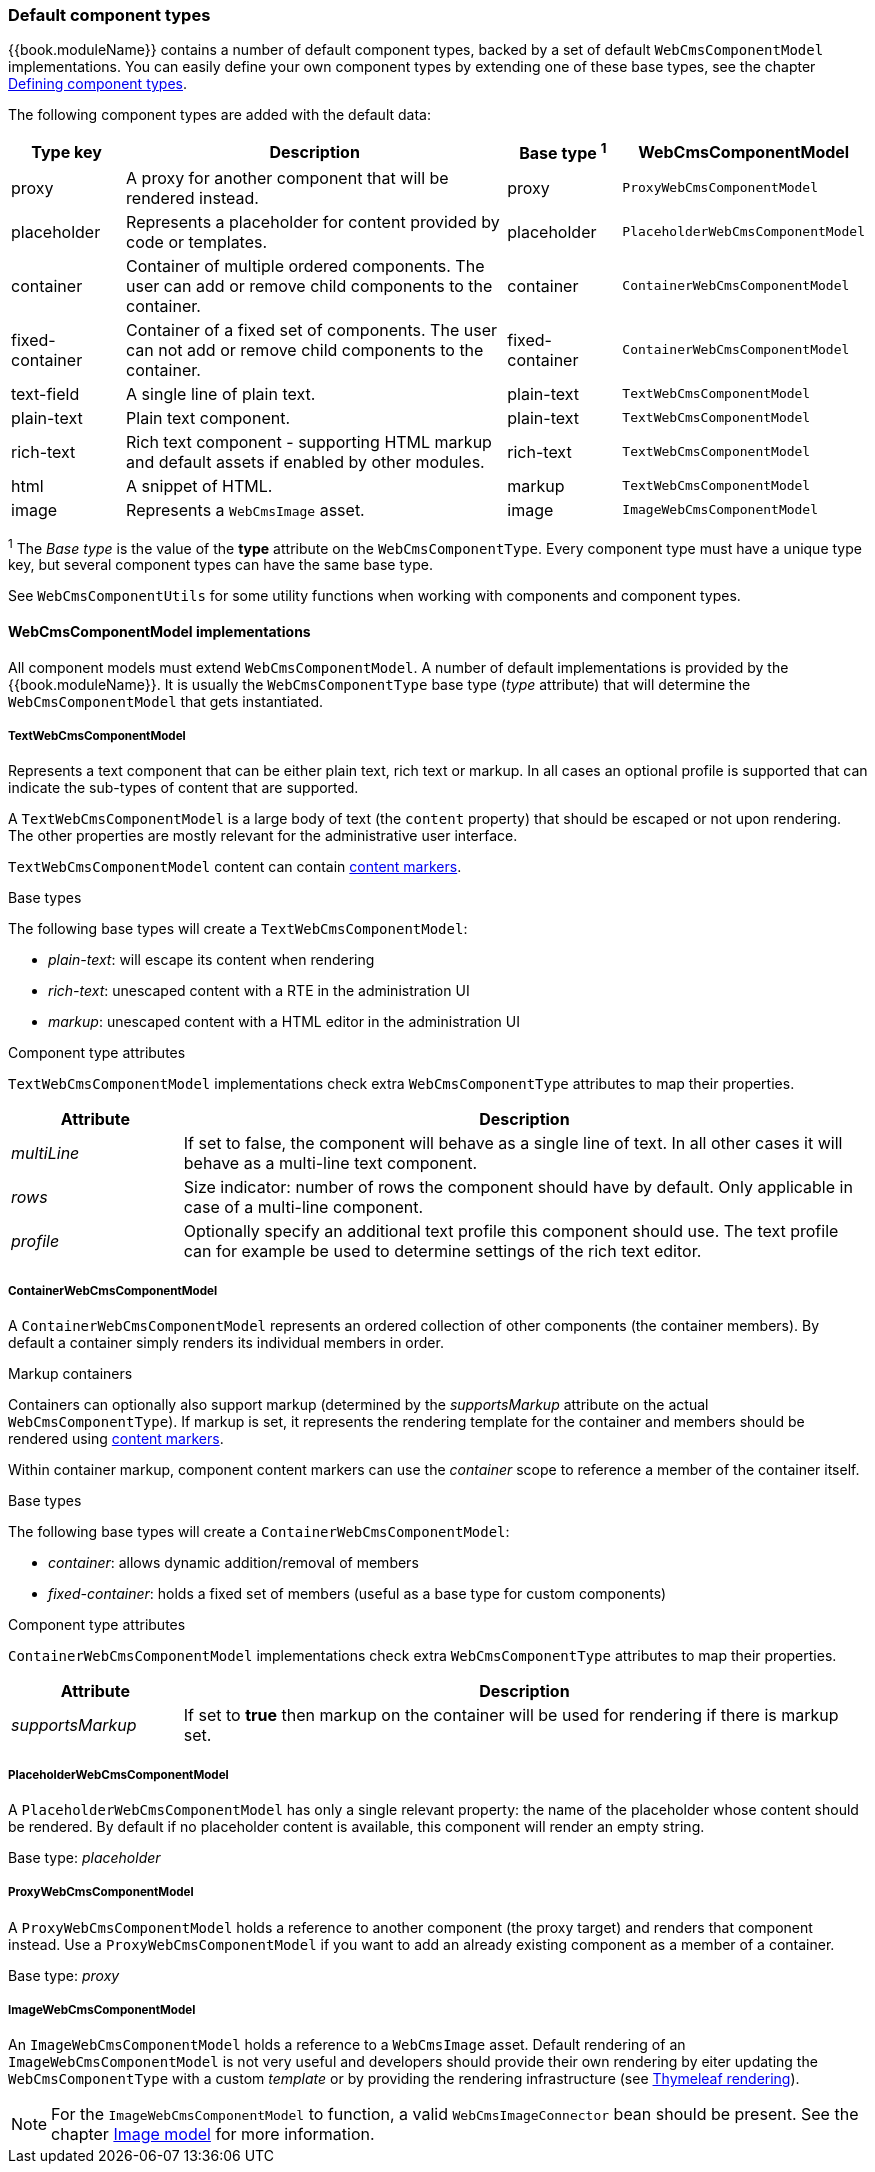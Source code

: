 [[default-component-types]]
=== Default component types

{{book.moduleName}} contains a number of default component types, backed by a set of default `WebCmsComponentModel` implementations.
You can easily define your own component types by extending one of these base types, see the chapter link:chap-web-components-defining-component-types.adoc#defining-component-types[Defining component types].

The following component types are added with the default data:

[cols="1,4,1,1",options="header"]
|===

| Type key
| Description
| Base type ^1^
| WebCmsComponentModel

| proxy
| A proxy for another component that will be rendered instead.
| proxy
| `ProxyWebCmsComponentModel`

| placeholder
| Represents a placeholder for content provided by code or templates.
| placeholder
| `PlaceholderWebCmsComponentModel`

| container
| Container of multiple ordered components. The user can add or remove child components to the container.
| container
| `ContainerWebCmsComponentModel`

| fixed-container
| Container of a fixed set of components. The user can not add or remove child components to the container.
| fixed-container
| `ContainerWebCmsComponentModel`

| text-field
| A single line of plain text.
| plain-text
| `TextWebCmsComponentModel`

| plain-text
| Plain text component.
| plain-text
| `TextWebCmsComponentModel`

| rich-text
| Rich text component - supporting HTML markup and default assets if enabled by other modules.
| rich-text
| `TextWebCmsComponentModel`

| html
| A snippet of HTML.
| markup
| `TextWebCmsComponentModel`

| image
| Represents a `WebCmsImage` asset.
| image
| `ImageWebCmsComponentModel`

|===

^1^ The _Base type_ is the value of the *type* attribute on the `WebCmsComponentType`.  Every component type must have a unique type key, but several component types can have the same base type.

See `WebCmsComponentUtils` for some utility functions when working with components and component types.

==== WebCmsComponentModel implementations

All component models must extend `WebCmsComponentModel`.
A number of default implementations is provided by the {{book.moduleName}}.
It is usually the `WebCmsComponentType` base type (_type_ attribute) that will determine the `WebCmsComponentModel` that gets instantiated.

===== TextWebCmsComponentModel
Represents a text component that can be either plain text, rich text or markup.
In all cases an optional profile is supported that can indicate the sub-types of content that are supported.

A `TextWebCmsComponentModel` is a large body of text (the `content` property) that should be escaped or not upon rendering.
The other properties are mostly relevant for the administrative user interface.

`TextWebCmsComponentModel` content can contain link:chap-web-components-content-markers.adoc#content-markers[content markers].

.Base types
The following base types will create a `TextWebCmsComponentModel`:

* _plain-text_: will escape its content when rendering
* _rich-text_: unescaped content with a RTE in the administration UI
* _markup_: unescaped content with a HTML editor in the administration UI

.Component type attributes
`TextWebCmsComponentModel` implementations check extra `WebCmsComponentType` attributes to map their properties.

[options=header,cols="1,4"]
|===

|Attribute
|Description

|_multiLine_
|If set to false, the component will behave as a single line of text.
In all other cases it will behave as a multi-line text component.

|_rows_
|Size indicator: number of rows the component should have by default.
Only applicable in case of a multi-line component.

|_profile_
|Optionally specify an additional text profile this component should use.
The text profile can for example be used to determine settings of the rich text editor.

|===

===== ContainerWebCmsComponentModel
A `ContainerWebCmsComponentModel` represents an ordered collection of other components (the container members).
By default a container simply renders its individual members in order.

.Markup containers
Containers can optionally also support markup (determined by the _supportsMarkup_ attribute on the actual `WebCmsComponentType`).
If markup is set, it represents the rendering template for the container and members should be rendered using link:chap-web-components-content-markers.adoc#content-markers[content markers].

Within container markup, component content markers can use the _container_ scope to reference a member of the container itself.

.Base types
The following base types will create a `ContainerWebCmsComponentModel`:

* _container_: allows dynamic addition/removal of members
* _fixed-container_: holds a fixed set of members (useful as a base type for custom components)

.Component type attributes
`ContainerWebCmsComponentModel` implementations check extra `WebCmsComponentType` attributes to map their properties.

[options=header,cols="1,4"]
|===

|Attribute
|Description

|_supportsMarkup_
|If set to *true* then markup on the container will be used for rendering if there is markup set.

|===

===== PlaceholderWebCmsComponentModel
A `PlaceholderWebCmsComponentModel` has only a single relevant property: the name of the placeholder whose content should be rendered.
By default if no placeholder content is available, this component will render an empty string.

Base type: _placeholder_

===== ProxyWebCmsComponentModel
A `ProxyWebCmsComponentModel` holds a reference to another component (the proxy target) and renders that component instead.
Use a `ProxyWebCmsComponentModel` if you want to add an already existing component as a member of a container.

Base type: _proxy_

===== ImageWebCmsComponentModel
An `ImageWebCmsComponentModel` holds a reference to a `WebCmsImage` asset.
Default rendering of an `ImageWebCmsComponentModel` is not very useful and developers should provide their own rendering by eiter updating the `WebCmsComponentType` with a custom _template_ or by providing the rendering infrastructure (see link:chap-web-components-thymeleaf#thymeleaf-rendering[Thymeleaf rendering]).

NOTE: For the `ImageWebCmsComponentModel` to function, a valid `WebCmsImageConnector`  bean should be present.  See the chapter link:../chap-image#image-model[Image model] for more information.

